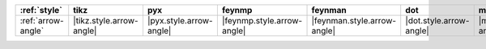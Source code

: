 ==================== ========================== ========================= ============================ ============================= ========================= ============================= ============================== ================================ ==============================
:ref:`style`         tikz                       pyx                       feynmp                       feynman                       dot                       mermaid                       asciipdf                       unicodepdf                       madgraph                       
==================== ========================== ========================= ============================ ============================= ========================= ============================= ============================== ================================ ==============================
:ref:`arrow-angle`   |tikz.style.arrow-angle|   |pyx.style.arrow-angle|   |feynmp.style.arrow-angle|   |feynman.style.arrow-angle|   |dot.style.arrow-angle|   |mermaid.style.arrow-angle|   |asciipdf.style.arrow-angle|   |unicodepdf.style.arrow-angle|   |madgraph.style.arrow-angle|   
==================== ========================== ========================= ============================ ============================= ========================= ============================= ============================== ================================ ==============================
